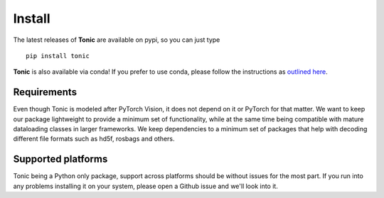 Install
=======

The latest releases of **Tonic** are available on pypi, so you can just type
::

  pip install tonic

**Tonic** is also available via conda! If you prefer to use conda, please follow
the instructions as `outlined here <https://github.com/conda-forge/tonic-feedstock>`_.

Requirements
------------
Even though Tonic is modeled after PyTorch Vision, it does not depend on it or PyTorch for that matter. We want to keep our package lightweight to provide a minimum set of functionality, while at the same time being compatible with mature dataloading classes in larger frameworks. We keep dependencies to a minimum set of packages that help with decoding different file formats such as hd5f, rosbags and others.

Supported platforms
--------------------
Tonic being a Python only package, support across platforms should be without issues for the most part. If you run into any problems installing it on your system, please open a Github issue and we'll look into it.
